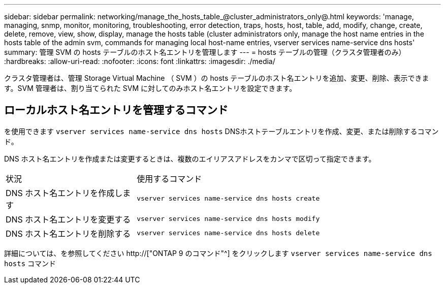 ---
sidebar: sidebar 
permalink: networking/manage_the_hosts_table_@cluster_administrators_only@.html 
keywords: 'manage, managing, snmp, monitor, monitoring, troubleshooting, error detection, traps, hosts, host, table, add, modify, change, create, delete, remove, view, show, display, manage the hosts table (cluster administrators only, manage the host name entries in the hosts table of the admin svm, commands for managing local host-name entries, vserver services name-service dns hosts' 
summary: 管理 SVM の hosts テーブルのホスト名エントリを管理します 
---
= hosts テーブルの管理（クラスタ管理者のみ）
:hardbreaks:
:allow-uri-read: 
:nofooter: 
:icons: font
:linkattrs: 
:imagesdir: ./media/


[role="lead"]
クラスタ管理者は、管理 Storage Virtual Machine （ SVM ）の hosts テーブルのホスト名エントリを追加、変更、削除、表示できます。SVM 管理者は、割り当てられた SVM に対してのみホスト名エントリを設定できます。



== ローカルホスト名エントリを管理するコマンド

を使用できます `vserver services name-service dns hosts` DNSホストテーブルエントリを作成、変更、または削除するコマンド。

DNS ホスト名エントリを作成または変更するときは、複数のエイリアスアドレスをカンマで区切って指定できます。

[cols="30,70"]
|===


| 状況 | 使用するコマンド 


 a| 
DNS ホスト名エントリを作成します
 a| 
`vserver services name-service dns hosts create`



 a| 
DNS ホスト名エントリを変更する
 a| 
`vserver services name-service dns hosts modify`



 a| 
DNS ホスト名エントリを削除する
 a| 
`vserver services name-service dns hosts delete`

|===
詳細については、を参照してください http://["ONTAP 9 のコマンド"^] をクリックします `vserver services name-service dns hosts` コマンド
